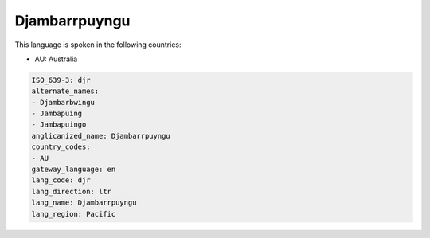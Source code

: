 .. _djr:

Djambarrpuyngu
==============

This language is spoken in the following countries:

* AU: Australia

.. code-block:: yaml

    ISO_639-3: djr
    alternate_names:
    - Djambarbwingu
    - Jambapuing
    - Jambapuingo
    anglicanized_name: Djambarrpuyngu
    country_codes:
    - AU
    gateway_language: en
    lang_code: djr
    lang_direction: ltr
    lang_name: Djambarrpuyngu
    lang_region: Pacific
    
